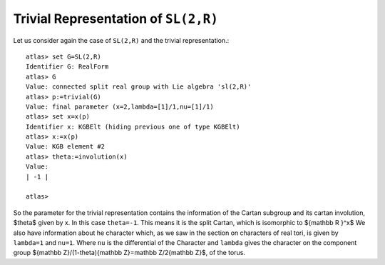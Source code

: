 Trivial Representation of ``SL(2,R)``
======================================

Let us consider again the case of ``SL(2,R)`` and the trivial representation.::

   atlas> set G=SL(2,R)
   Identifier G: RealForm
   atlas> G
   Value: connected split real group with Lie algebra 'sl(2,R)'
   atlas> p:=trivial(G)
   Value: final parameter (x=2,lambda=[1]/1,nu=[1]/1)
   atlas> set x=x(p)
   Identifier x: KGBElt (hiding previous one of type KGBElt)
   atlas> x:=x(p)
   Value: KGB element #2
   atlas> theta:=involution(x)
   Value: 
   | -1 |
   
   atlas>

So the parameter for the trivial representation contains the
information of the Cartan subgroup and its cartan involution, $\theta$
given by x. In this case ``theta=-1``. This means it is the split
Cartan, which is isomorphic to ${\mathbb R }^x$ We also have
information about he character which, as we saw in the section on
characters of real tori, is given by ``lambda=1`` and ``nu=1``. Where
``nu`` is the differential of the Character and ``lambda`` gives the
character on the component group ${\mathbb Z}/(1-\theta){\mathbb Z}=\mathbb Z/2{\mathbb Z}$, of the torus. 

